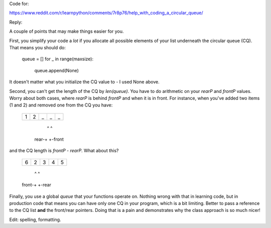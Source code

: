 Code for:

https://www.reddit.com/r/learnpython/comments/7r8p76/help_with_coding_a_circular_queue/

Reply:

A couple of points that may make things easier for you.

First, you simplify your code a *lot* if you allocate all possible elements of
your list underneath the circular queue (CQ).  That means you should do:

    queue = []
    for _ in range(maxsize):
        queue.append(None)

It doesn't matter what you initialize the CQ value to - I used None above.

Second, you can't get the length of the CQ by `len(queue)`.  You have to do
arithmetic on your `rearP` and `frontP` values.  Worry about both cases,
where `rearP` is behind `frontP` and when it is in front.  For instance,
when you've added two items (1 and 2) and removed one from the CQ you have:

    +---+---+---+---+---+
    | 1 | 2 | _ | _ | _ |
    +---+---+---+---+---+
          ^   ^
     rear-+   +-front

and the CQ length is `frontP - rearP`.  What about this?

    +---+---+---+---+---+
    | 6 | 2 | 3 | 4 | 5 |
    +---+---+---+---+---+
          ^       ^
    front-+       +-rear

Finally, you use a global `queue` that your functions operate on.  Nothing
wrong with that in learning code, but in production code that means you can have only
one CQ in your program, which is a bit limiting.  Better to pass a reference to
the CQ list **and** the front/rear pointers.  Doing that is a pain and demonstrates
why the class approach is so much nicer!

Edit: spelling, formatting.
